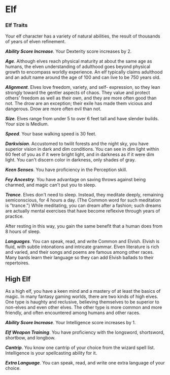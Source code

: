 * Elf
:PROPERTIES:
:CUSTOM_ID: elf
:END:
*** Elf Traits
:PROPERTIES:
:CUSTOM_ID: elf-traits
:END:
Your elf character has a variety of natural abilities, the result of
thousands of years of elven refinement.

*/Ability Score Increase/*. Your Dexterity score increases by 2.

*/Age/*. Although elves reach physical maturity at about the same age as
humans, the elven understanding of adulthood goes beyond physical growth
to encompass worldly experience. An elf typically claims adulthood and
an adult name around the age of 100 and can live to be 750 years old.

*/Alignment/*. Elves love freedom, variety, and self- expression, so
they lean strongly toward the gentler aspects of chaos. They value and
protect others' freedom as well as their own, and they are more often
good than not. The drow are an exception; their exile has made them
vicious and dangerous. Drow are more often evil than not.

*/Size/*. Elves range from under 5 to over 6 feet tall and have slender
builds. Your size is Medium.

*/Speed/*. Your base walking speed is 30 feet.

*/Darkvision/*. Accustomed to twilit forests and the night sky, you have
superior vision in dark and dim conditions. You can see in dim light
within 60 feet of you as if it were bright light, and in darkness as if
it were dim light. You can't discern color in darkness, only shades of
gray.

*/Keen Senses/*. You have proficiency in the Perception skill.

*/Fey Ancestry/*. You have advantage on saving throws against being
charmed, and magic can't put you to sleep.

*/Trance/*. Elves don't need to sleep. Instead, they meditate deeply,
remaining semiconscious, for 4 hours a day. (The Common word for such
meditation is "trance.") While meditating, you can dream after a
fashion; such dreams are actually mental exercises that have become
reflexive through years of practice.

After resting in this way, you gain the same benefit that a human does
from 8 hours of sleep.

*/Languages/*. You can speak, read, and write Common and Elvish. Elvish
is fluid, with subtle intonations and intricate grammar. Elven
literature is rich and varied, and their songs and poems are famous
among other races. Many bards learn their language so they can add
Elvish ballads to their repertoires.

** High Elf
:PROPERTIES:
:CUSTOM_ID: high-elf
:END:
As a high elf, you have a keen mind and a mastery of at least the basics
of magic. In many fantasy gaming worlds, there are two kinds of high
elves. One type is haughty and reclusive, believing themselves to be
superior to non-elves and even other elves. The other type is more
common and more friendly, and often encountered among humans and other
races.

*/Ability Score Increase/*. Your Intelligence score increases by 1.

*/Elf Weapon Training/*. You have proficiency with the longsword,
shortsword, shortbow, and longbow.

*/Cantrip/*. You know one cantrip of your choice from the wizard spell
list. Intelligence is your spellcasting ability for it.

*/Extra Language/*. You can speak, read, and write one extra language of
your choice.
